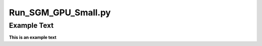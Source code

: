 ====================
Run_SGM_GPU_Small.py
====================

Example Text
------------

**This is an example text**